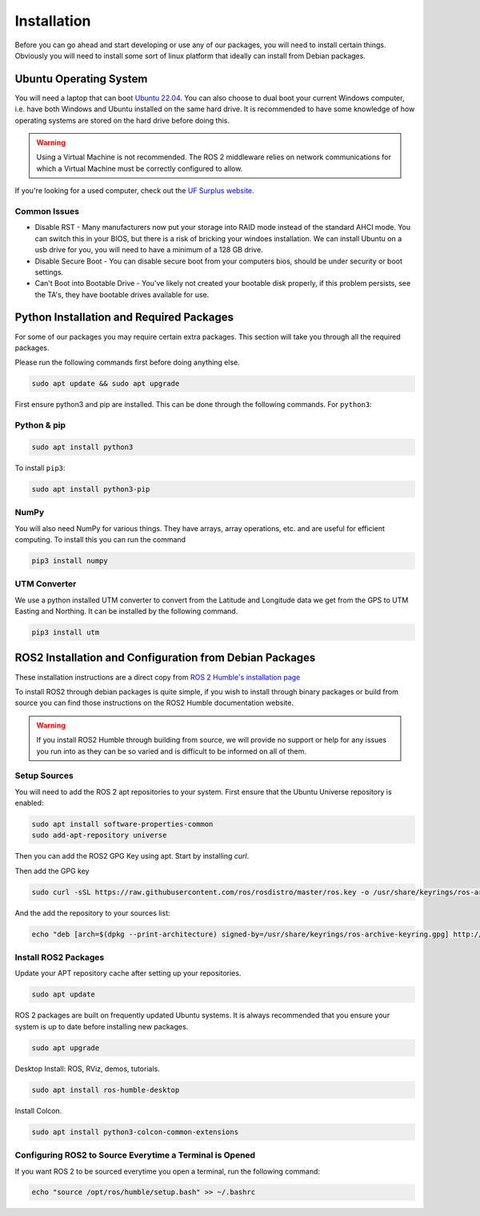 Installation
============

Before you can go ahead and start developing or use any of our packages, you will need to install certain things. 
Obviously you will need to install some sort of linux platform that ideally can install from Debian packages.

Ubuntu Operating System
--------------------------------------

You will need a laptop that can boot `Ubuntu 22.04 <https://releases.ubuntu.com/jammy/>`_. You can also choose to dual boot your current Windows computer,
i.e. have both Windows and Ubuntu installed on the same hard drive. It is recommended to have some knowledge of how operating systems are stored on the hard drive 
before doing this.

.. warning:: Using a Virtual Machine is not recommended. The ROS 2 middleware relies on network communications for which a Virtual Machine must be correctly configured to allow.

If you're looking for a used computer, check out the `UF Surplus website <https://surplus.ufl.edu/buy-now/>`_.

Common Issues
^^^^^^^^^^^^^

* Disable RST - Many manufacturers now put your storage into RAID mode instead of the standard AHCI mode. You can switch this in your BIOS, but there is a risk of bricking your windoes installation. We can install Ubuntu on a usb drive for you, you will need to have a minimum of a 128 GB drive.
* Disable Secure Boot - You can disable secure boot from your computers bios, should be under security or boot settings.
* Can't Boot into Bootable Drive - You've likely not created your bootable disk properly, if this problem persists, see the TA's, they have bootable drives available for use.

Python Installation and Required Packages 
-----------------------------------------------------

For some of our packages you may require certain extra packages. This section will take you through all the required packages.

Please run the following commands first before doing anything else.

.. code-block:: bash

    sudo apt update && sudo apt upgrade

First ensure python3 and pip are installed. This can be done through the following commands. For ``python3``:

Python & pip
^^^^^^^^^^^^

.. code-block:: bash

    sudo apt install python3

To install ``pip3``:

.. code-block:: bash

    sudo apt install python3-pip

NumPy
^^^^^
You will also need NumPy for various things. They have arrays, array operations, etc. and are useful for efficient computing. To install this you can run the command

.. code-block:: bash

    pip3 install numpy

UTM Converter
^^^^^^^^^^^^^

We use a python installed UTM converter to convert from the Latitude and Longitude data we get from the GPS to UTM Easting and Northing. It can be installed by the following command.

.. code-block:: bash

    pip3 install utm


ROS2 Installation and Configuration from Debian Packages
--------------------------------------------------------

These installation instructions are a direct copy from `ROS 2 Humble's installation page <https://docs.ros.org/en/humble/Installation/Ubuntu-Install-Debians.html>`_

To install ROS2 through debian packages is quite simple, if you wish to install through binary packages or build from source you can find those instructions on the ROS2 Humble documentation website.

.. warning:: If you install ROS2 Humble through building from source, we will provide no support or help for any issues you run into as they can be so varied and is difficult to be informed on all of them.

Setup Sources
^^^^^^^^^^^^^

You will need to add the ROS 2 apt repositories to your system. First ensure that the Ubuntu Universe repository is enabled:

.. code-block:: bash

    sudo apt install software-properties-common
    sudo add-apt-repository universe

Then you can add the ROS2 GPG Key using apt. Start by installing `curl`.

.. code-block::bash

    sudo apt update && sudo apt install curl -y

Then add the GPG key
    
.. code-block:: bash

    sudo curl -sSL https://raw.githubusercontent.com/ros/rosdistro/master/ros.key -o /usr/share/keyrings/ros-archive-keyring.gpg

And the add the repository to your sources list:

.. code-block:: bash

    echo "deb [arch=$(dpkg --print-architecture) signed-by=/usr/share/keyrings/ros-archive-keyring.gpg] http://packages.ros.org/ros2/ubuntu $(. /etc/os-release && echo $UBUNTU_CODENAME) main" | sudo tee /etc/apt/sources.list.d/ros2.list > /dev/null

Install ROS2 Packages
^^^^^^^^^^^^^^^^^^^^^

Update your APT repository cache after setting up your repositories.

.. code-block:: bash

    sudo apt update

ROS 2 packages are built on frequently updated Ubuntu systems. It is always recommended that you ensure your system is up to date before installing new packages.

.. code-block:: bash

    sudo apt upgrade

Desktop Install: ROS, RViz, demos, tutorials.

.. code-block:: bash

    sudo apt install ros-humble-desktop

Install Colcon.

.. code-block:: bash

    sudo apt install python3-colcon-common-extensions


Configuring ROS2 to Source Everytime a Terminal is Opened
^^^^^^^^^^^^^^^^^^^^^^^^^^^^^^^^^^^^^^^^^^^^^^^^^^^^^^^^^
If you want ROS 2 to be sourced everytime you open a terminal, run the following command:

.. code-block:: bash
    
    echo "source /opt/ros/humble/setup.bash" >> ~/.bashrc
